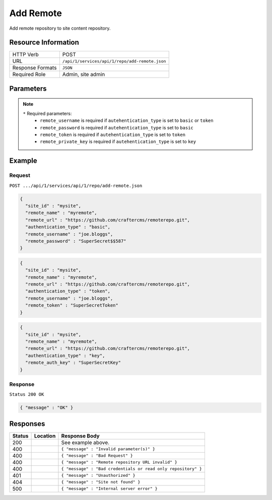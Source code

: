 .. _crafter-studio-api-repo-add-remote:

==========
Add Remote
==========

Add remote repository to site content repository.

--------------------
Resource Information
--------------------

+----------------------------+-------------------------------------------------------------------+
|| HTTP Verb                 || POST                                                             |
+----------------------------+-------------------------------------------------------------------+
|| URL                       || ``/api/1/services/api/1/repo/add-remote.json``                   |
+----------------------------+-------------------------------------------------------------------+
|| Response Formats          || ``JSON``                                                         |
+----------------------------+-------------------------------------------------------------------+
|| Required Role             || Admin, site admin                                                |
+----------------------------+-------------------------------------------------------------------+

----------
Parameters
----------

+----------------------+-------------+----------------+--------------------------------------------------------------+
|| Name                || Type       || Required      || Description                                                 |
+======================+=============+================+==============================================================+
|| site_id             || String     || |checkmark|   || Site to use                                                 |
+----------------------+-------------+----------------+--------------------------------------------------------------+
|| remote_name         || String     || |checkmark|   || Remote repository name                                      |
+----------------------+-------------+----------------+--------------------------------------------------------------+
|| remote_url          || String     || |checkmark|   || URL to access remote repository                             |
+----------------------+-------------+----------------+--------------------------------------------------------------+
|| authentication_type || String     || |checkmark|   || Authentication type to use to access remote repository      |
||                     ||            ||               ||   ``basic``: username and password authentication           |
||                     ||            ||               ||   ``token``: token authentication                           |
||                     ||            ||               ||   ``key``: key-based authentication                          |
+----------------------+-------------+----------------+--------------------------------------------------------------+
|| remote_username     || String     || |checkmark| * || Username to use to access remote repository                 |
+----------------------+-------------+----------------+--------------------------------------------------------------+
|| remote_password     || String     || |checkmark| * || Password to use to access remote repository                 |
+----------------------+-------------+----------------+--------------------------------------------------------------+
|| remote_token        || String     || |checkmark| * || Token to use to access remote repository                    |
+----------------------+-------------+----------------+--------------------------------------------------------------+
|| remote_private_key  || String     || |checkmark| * || Private key to access remote repository                     |
+----------------------+-------------+----------------+--------------------------------------------------------------+

.. note::
    ``*`` Required parameters:
        * ``remote_username`` is required if ``autehentication_type`` is set to ``basic`` or ``token``
        * ``remote_password`` is required if ``autehentication_type`` is set to ``basic``
        * ``remote_token`` is required if ``autehentication_type`` is set to ``token``
        * ``remote_private_key`` is required if ``autehentication_type`` is set to ``key``

-------
Example
-------
^^^^^^^
Request
^^^^^^^

``POST .../api/1/services/api/1/repo/add-remote.json``

.. code-block:: json

  {
    "site_id" : "mysite",
    "remote_name" : "myremote",
    "remote_url" : "https://github.com/craftercms/remoterepo.git",
    "authentication_type" : "basic",
    "remote_username" : "joe.bloggs",
    "remote_password" : "SuperSecret$$587"
  }

.. code-block:: json

  {
    "site_id" : "mysite",
    "remote_name" : "myremote",
    "remote_url" : "https://github.com/craftercms/remoterepo.git",
    "authentication_type" : "token",
    "remote_username" : "joe.bloggs",
    "remote_token" : "SuperSecretToken"
  }

.. code-block:: json

  {
    "site_id" : "mysite",
    "remote_name" : "myremote",
    "remote_url" : "https://github.com/craftercms/remoterepo.git",
    "authentication_type" : "key",
    "remote_auth_key" : "SuperSecretKey"
  }

^^^^^^^^
Response
^^^^^^^^

``Status 200 OK``

.. code-block:: json

    { "message" : "OK" }

---------
Responses
---------

+---------+-------------------------------------------+----------------------------------------------------------------+
|| Status || Location                                 || Response Body                                                 |
+=========+===========================================+================================================================+
|| 200    ||                                          || See example above.                                            |
+---------+-------------------------------------------+----------------------------------------------------------------+
|| 400    ||                                          || ``{ "message" : "Invalid parameter(s)" }``                    |
+---------+-------------------------------------------+----------------------------------------------------------------+
|| 400    ||                                          || ``{ "message" : "Bad Request" }``                             |
+---------+-------------------------------------------+----------------------------------------------------------------+
|| 400    ||                                          || ``{ "message" : "Remote repository URL invalid" }``           |
+---------+-------------------------------------------+----------------------------------------------------------------+
|| 400    ||                                          || ``{ "message" : "Bad credentials or read only repository" }`` |
+---------+-------------------------------------------+----------------------------------------------------------------+
|| 401    ||                                          || ``{ "message" : "Unauthorized" }``                            |
+---------+-------------------------------------------+----------------------------------------------------------------+
|| 404    ||                                          || ``{ "message" : "Site not found" }``                          |
+---------+-------------------------------------------+----------------------------------------------------------------+
|| 500    ||                                          || ``{ "message" : "Internal server error" }``                   |
+---------+-------------------------------------------+----------------------------------------------------------------+